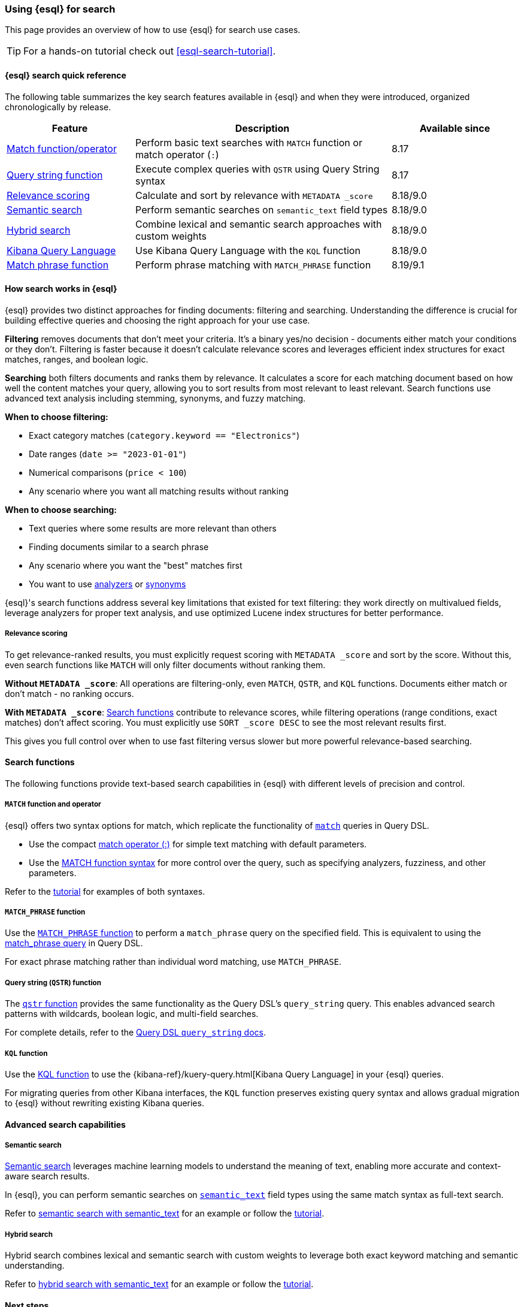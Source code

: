 [[esql-for-search]]
=== Using {esql} for search

This page provides an overview of how to use {esql} for search use cases.

[TIP]
====
For a hands-on tutorial check out <<esql-search-tutorial>>.
====

[[esql-search-quick-reference]]
==== {esql} search quick reference

The following table summarizes the key search features available in {esql} and when they were introduced, organized chronologically by release.

[cols="1,2,1", options="header"]
|===
|Feature |Description |Available since

|<<esql-for-search-match-function-operator,Match function/operator>>
|Perform basic text searches with `MATCH` function or match operator (`:`)
|8.17

|<<esql-for-search-query-string,Query string function>>
|Execute complex queries with `QSTR` using Query String syntax
|8.17

|<<esql-for-search-scoring,Relevance scoring>>
|Calculate and sort by relevance with `METADATA _score`
|8.18/9.0

|<<esql-for-search-semantic,Semantic search>>
|Perform semantic searches on `semantic_text` field types
|8.18/9.0

|<<esql-for-search-hybrid,Hybrid search>>
|Combine lexical and semantic search approaches with custom weights
|8.18/9.0

|<<esql-for-search-kql,Kibana Query Language>>
|Use Kibana Query Language with the `KQL` function
|8.18/9.0

|<<esql-match-phrase-function,Match phrase function>>
|Perform phrase matching with `MATCH_PHRASE` function
|8.19/9.1
|===

[[how-search-works-in-esql]]
==== How search works in {esql}

{esql} provides two distinct approaches for finding documents: filtering and searching. Understanding the difference is crucial for building effective queries and choosing the right approach for your use case.

**Filtering** removes documents that don't meet your criteria. It's a binary yes/no decision - documents either match your conditions or they don't. Filtering is faster because it doesn't calculate relevance scores and leverages efficient index structures for exact matches, ranges, and boolean logic.

**Searching** both filters documents and ranks them by relevance. It calculates a score for each matching document based on how well the content matches your query, allowing you to sort results from most relevant to least relevant. Search functions use advanced text analysis including stemming, synonyms, and fuzzy matching.



**When to choose filtering:**

* Exact category matches (`category.keyword == "Electronics"`)
* Date ranges (`date >= "2023-01-01"`)
* Numerical comparisons (`price < 100`)
* Any scenario where you want all matching results without ranking

**When to choose searching:**

* Text queries where some results are more relevant than others
* Finding documents similar to a search phrase
* Any scenario where you want the "best" matches first
* You want to use <<analysis,analyzers>> or <<search-with-synonyms,synonyms>>

{esql}'s search functions address several key limitations that existed for text filtering: they work directly on multivalued fields, leverage analyzers for proper text analysis, and use optimized Lucene index structures for better performance.

[[esql-for-search-scoring]]
===== Relevance scoring

To get relevance-ranked results, you must explicitly request scoring with `METADATA _score` and sort by the score. Without this, even search functions like `MATCH` will only filter documents without ranking them.

**Without `METADATA _score`**: All operations are filtering-only, even `MATCH`, `QSTR`, and `KQL` functions. Documents either match or don't match - no ranking occurs.

**With `METADATA _score`**: <<esql-search-functions,Search functions>> contribute to relevance scores, while filtering operations (range conditions, exact matches) don't affect scoring. You must explicitly use `SORT _score DESC` to see the most relevant results first.

This gives you full control over when to use fast filtering versus slower but more powerful relevance-based searching.

[[search-functions]]
==== Search functions

The following functions provide text-based search capabilities in {esql} with different levels of precision and control.

[[esql-for-search-match-function-operator]]
===== `MATCH` function and operator


{esql} offers two syntax options for match, which replicate the functionality of <<query-dsl-match-query, `match`>> queries in Query DSL.

* Use the compact <<esql-search-operators,match operator (:)>> for simple text matching with default parameters.
* Use the <<esql-match,MATCH function syntax>> for more control over the query, such as specifying analyzers, fuzziness, and other parameters.

Refer to the <<esql-search-tutorial,tutorial>> for examples of both syntaxes.

[[esql-match-phrase-function]]
===== `MATCH_PHRASE` function

Use the <<esql-match_phrase,`MATCH_PHRASE` function>> to perform a `match_phrase` query on the specified field. This is equivalent to using the <<query-dsl-match-query-phrase,match_phrase query>> in Query DSL.

For exact phrase matching rather than individual word matching, use `MATCH_PHRASE`.

[[esql-for-search-query-string]]
===== Query string (`QSTR`) function

The <<esql-qstr,`qstr` function>> provides the same functionality as the Query DSL's `query_string` query. This enables advanced search patterns with wildcards, boolean logic, and multi-field searches.

For complete details, refer to the <<query-dsl-query-string-query, Query DSL `query_string` docs>>.

[[esql-for-search-kql]]
===== `KQL` function

Use the <<esql-kql,KQL function>> to use the {kibana-ref}/kuery-query.html[Kibana Query Language] in your {esql} queries.

For migrating queries from other Kibana interfaces, the `KQL` function preserves existing query syntax and allows gradual migration to {esql} without rewriting existing Kibana queries.

[[advanced-search-capabilities]]
==== Advanced search capabilities

[[esql-for-search-semantic]]
===== Semantic search

<<semantic-search,Semantic search>> leverages machine learning models to understand the meaning of text, enabling more accurate and context-aware search results.

In {esql}, you can perform semantic searches on <<semantic-text, `semantic_text`>> field types using the same match syntax as full-text search.

Refer to <<semantic-search-semantic-text,semantic search with semantic_text>> for an example or follow the <<esql-search-tutorial,tutorial>>.

[[esql-for-search-hybrid]]
===== Hybrid search

Hybrid search combines lexical and semantic search with custom weights to leverage both exact keyword matching and semantic understanding.

Refer to <<semantic-text-hybrid-search,hybrid search with semantic_text>> for an example or follow the <<esql-search-tutorial,tutorial>>.

[[esql-for-search-next-steps]]
==== Next steps


[[esql-for-search-tutorials]]
===== Tutorials and how-to guides

* <<esql-search-tutorial>>: Hands-on tutorial for getting started with search tools in {esql}, with concrete examples of the functionalities described in this page


[[esql-for-search-reference]]
===== Technical reference

* <<esql-search-functions>>: Complete reference for all search functions
* <<esql-limitations-full-text-search, Limitations>>: Current limitations for search functions in {esql}

[[esql-for-search-blogs]]
===== Related blog posts

* https://www.elastic.co/search-labs/blog/esql-introducing-scoring-semantic-search[ES|QL, you know for Search]: Introducing scoring and semantic search
* https://www.elastic.co/search-labs/blog/filtering-in-esql-full-text-search-match-qstr[Introducing full text filtering in ES|QL]: Overview of text filtering capabilities
